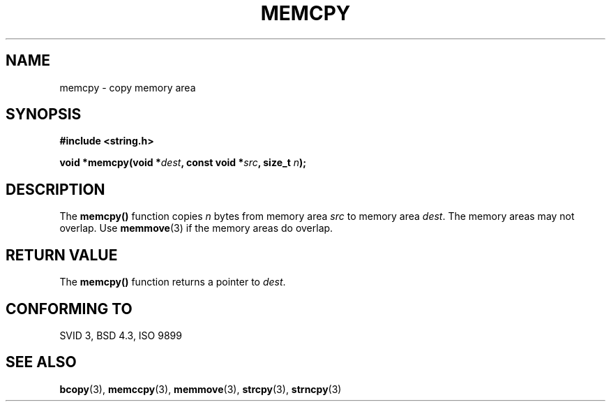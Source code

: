 .\" Copyright 1993 David Metcalfe (david@prism.demon.co.uk)
.\" May be distributed under the GNU General Public License
.\" References consulted:
.\"     Linux libc source code
.\"     Lewine's _POSIX Programmer's Guide_ (O'Reilly & Associates, 1991)
.\"     386BSD man pages
.\" Modified Sun Jul 25 10:41:09 1993 by Rik Faith (faith@cs.unc.edu)
.TH MEMCPY 3  "April 10, 1993" "GNU" "Linux Programmer's Manual"
.SH NAME
memcpy \- copy memory area
.SH SYNOPSIS
.nf
.B #include <string.h>
.sp
.BI "void *memcpy(void *" dest ", const void *" src ", size_t " n );
.fi
.SH DESCRIPTION
The \fBmemcpy()\fP function copies \fIn\fP bytes from memory area
\fIsrc\fP to memory area \fIdest\fP.  The memory areas may not
overlap.  Use \fBmemmove\fP(3) if the memory areas do overlap.
.SH "RETURN VALUE"
The \fBmemcpy()\fP function returns a pointer to \fIdest\fP.
.SH "CONFORMING TO"
SVID 3, BSD 4.3, ISO 9899
.SH SEE ALSO
.BR bcopy "(3), " memccpy "(3), " memmove "(3), " strcpy "(3), " strncpy (3)
